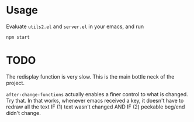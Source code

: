 * Usage

Evaluate =utils2.el= and =server.el= in your emacs, and run
#+begin_src shell
npm start
#+end_src

* TODO

The redisplay function is very slow. This is the main bottle neck of the
project.

=after-change-functions= actually enables a finer control to what is changed.
Try that. In that works, whenever emacs received a key, it doesn't have to
redraw all the text IF (1) text wasn't changed AND IF (2) peekable beg/end
didn't change.
